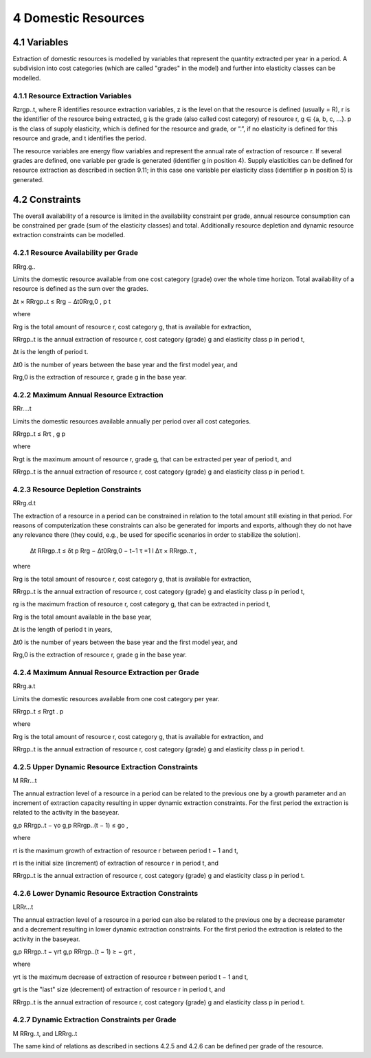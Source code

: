 4 Domestic Resources 
====
4.1 	Variables
----
Extraction of domestic resources is modelled by variables that represent the quantity extracted per year in a period. A subdivision into cost categories (which are called "grades" in the model) and further into elasticity classes can be modelled.

4.1.1 	Resource Extraction  Variables
~~~~~~~~~~~~~~~~~
Rzrgp..t, where
R 	identifies resource extraction variables,
z	is the level on that the resource is defined (usually = R),
r	is the identifier of the resource being extracted,
g	is the grade (also called cost category) of resource r, g ∈ {a, b, c, ...}.
p	is the class of supply elasticity, which is defined for the resource and grade, or
”.”, if no elasticity is defined for this resource and grade, and
t	identifies the period.

The resource variables are energy flow variables and represent the annual rate of extraction
of resource r. If several grades are defined, one variable per grade is generated (identifier g in position 4). Supply elasticities can be defined for resource extraction as described  in section 9.11; in this case one variable per elasticity class (identifier p in position 5) is generated.

4.2 	Constraints
----
The overall availability of a resource is limited in the availability constraint per grade, annual resource consumption can be constrained  per grade (sum of the elasticity classes) and total. Additionally  resource depletion and dynamic resource extraction constraints can be modelled.
 
4.2.1 	Resource Availability per Grade
~~~~~~~~~~~~~~~~~
RRrg.g..

Limits the domestic resource available from one cost category (grade) over the whole time horizon. Total availability of a resource is defined  as the sum over the grades.


∆t × RRrgp..t  ≤ Rrg  − ∆t0Rrg,0 , p	t

where

Rrg	is the total amount of resource r, cost category g, that is available for extraction,

RRrgp..t	is the annual extraction of resource r, cost category (grade) g and elasticity class p in period t,

∆t 	is the length of period t.

∆t0	is the number of years between the base year and the first model year, and 

Rrg,0	is the extraction of resource r, grade g in the base year.


4.2.2 	Maximum Annual Resource Extraction
~~~~~~~~~~~~~~~~~
RRr....t

Limits the domestic resources available annually per period over all cost categories.

RRrgp..t  ≤ Rrt , g	p

where

Rrgt	is the maximum amount of resource r, grade g, that can be extracted per year of period t, and

RRrgp..t	is the annual extraction of resource r, cost category (grade) g and elasticity class p in period t.

4.2.3 	Resource Depletion  Constraints
~~~~~~~~~~~~~~~~~
RRrg.d.t
 
The extraction of a resource in a period can be constrained  in relation to the total amount still existing in that period. For reasons of computerization these constraints can also be generated for imports and exports, although they do not have any relevance there (they could, e.g., be used for specific scenarios in order to stabilize the solution).

 ∆t 		RRrgp..t  ≤ δt p Rrg  − ∆t0Rrg,0   − t−1 τ =1 l ∆τ ×  RRrgp..τ	, 

where

Rrg	is the total amount of resource r, cost category g, that is available for extraction,

RRrgp..t	is the annual extraction of resource r, cost category (grade) g and elasticity class p in period t,

rg	is the maximum fraction of resource r, cost category g, that can be extracted in period t,

Rrg	is the total amount available in the base year,

∆t 	is the length of period t in years,

∆t0	is the number of years between the base year and the first model year, and

Rrg,0	is the extraction of resource r, grade g in the base year.

4.2.4 	Maximum Annual Resource Extraction  per Grade
~~~~~~~~~~~~~~~~~

RRrg.a.t

Limits the domestic resources available from one cost category per year.

RRrgp..t  ≤ Rrgt . p

where

Rrg	is the total amount of resource r, cost category g, that is available for extraction, and

RRrgp..t	is the annual extraction of resource r, cost category (grade) g and elasticity class p in period t.

4.2.5 	Upper Dynamic Resource Extraction Constraints
~~~~~~~~~~~~~~~~~

M RRr...t
 
The annual extraction level of a resource in a period can be related to the previous one by a growth parameter and an increment of extraction capacity resulting in upper dynamic extraction constraints. For the first period the extraction is related to the activity in the baseyear.
 
g,p RRrgp..t  − γo  g,p RRrgp..(t − 1) ≤ go ,
 
where

rt 	is the maximum growth of extraction of resource r between period t − 1 and t, 

rt 	is the initial  size (increment) of extraction of resource r in period t, and 

RRrgp..t    is the annual extraction of resource r, cost category (grade) g and elasticity class p in period t.


4.2.6    Lower Dynamic Resource Extraction  Constraints
~~~~~~~~~~~~~~~~~

LRRr...t

The annual extraction level of a resource in a period can also be related to the previous one by a decrease parameter  and a decrement resulting in lower dynamic extraction constraints. For the first period the extraction is related to the activity in the baseyear.

g,p RRrgp..t  − γrt g,p RRrgp..(t − 1) ≥ − grt ,
 
where

γrt 	is the maximum decrease of extraction of resource r between period t − 1 and t,

grt	is the "last"  size (decrement) of extraction of resource r in period t, and

RRrgp..t	is the annual extraction of resource r, cost category (grade) g and elasticity class p in period t.


4.2.7 	Dynamic Extraction  Constraints per Grade
~~~~~~~~~~~~~~~~~

M RRrg..t, and
LRRrg..t

The same kind of relations as described  in sections 4.2.5 and 4.2.6 can be defined per grade of the resource.
